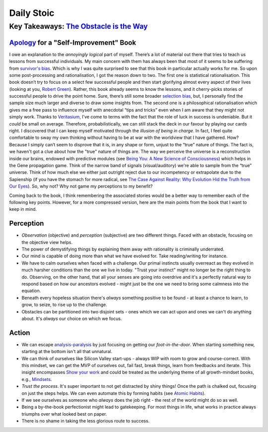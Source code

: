Daily Stoic
##########################################################################

Key Takeaways: `The Obstacle is the Way <https://www.goodreads.com/book/show/18668059-the-obstacle-is-the-way>`_
******************************************************************************************************************************************************

`Apology <https://en.wikipedia.org/wiki/Apology_(Plato)>`_ for a "Self-Improvement" Book
-----------------------------------------------------------------------------------------------

I owe an explanation to the *annoyingly logical* part of myself. There’s a lot of material out there that tries to teach us lessons from successful individuals. My main concern with them has always been that most of it seems to be suffering from `survivor's bias <https://en.wikipedia.org/wiki/Survivorship_bias>`_. Which is why I was quite surprised to see that this book in particular actually works for me. So upon some post-processing and rationalisation, I got the reason down to two. The first one is statistical rationalisation. This book doesn’t try to focus on a select few successful people and then start glorifying almost every aspect of their lives (looking at you, `Robert Green <https://www.goodreads.com/book/show/13589182-mastery>`_). Rather, this book already seems to know the lessons, and it cherry-picks stories of successful people to drive the point home. Sure, there’s still some broader `selection bias <https://en.wikipedia.org/wiki/Selection_bias>`_, but, I personally find the sample size much larger and diverse to draw some insights from. The second one is a philosophical rationalisation which gives me a free pass to influence myself with anecdotal “tips and tricks” even when I am aware that they might not simply work. Thanks to `Veritasium <https://www.veritasium.com/videos/2020/8/28/is-success-luck-or-hard-work>`_, I’ve come to terms with the fact that the role of luck in success is undeniable. But it *could* be small on average. Therefore, probabilistically, we can still stack the deck in our favour by playing our cards right. I discovered that I can keep myself motivated through the *illusion of being in charge*. In fact, I feel quite comfortable to sway my own thinking without having to be at war with the worldview that I have gathered. How? Because I simply can’t seem to disprove that it is, in any shape or form, unjust to the “true” nature of things. The fact is, we haven't got a clue about how the "true" nature of things are. The way we perceive the universe is a reconstruction inside our brains, endowed with predictive modules (see `Being You: A New Science of Consciousness <https://www.goodreads.com/book/show/53036979-being-you>`_) which helps in the Gene propagation game. Think of the narrow band of signals (visual/auditory) we're able to sample from the “true” universe. Think of how much else we either just outright reject due to our incompetency or extrapolate due to the Sapienship (if you have the stomach for more radical, see `The Case Against Reality: Why Evolution Hid the Truth from Our Eyes <https://www.goodreads.com/book/show/41817484-the-case-against-reality>`_). So, why not? Why not game my perceptions to my benefit?

Coming back to the book, I think remembering the associated stories would be a better way to remember each of the following key points. However, for a more compressed version, here are the main points from the book that I want to keep in mind.

Perception
--------------------------------------------------

* *Observation* (objective) and *perception* (subjective) are two different things. Faced with an obstacle, focusing on the objective view helps.
* The power of demystifying things by explaining them away with rationality is criminally underrated.
* Our mind is capable of doing more than what we have evolved for. Take reading/writing for instance.
* We have to calm ourselves when faced with a challenge. Our primal instincts usually overreact as they evolved in much harsher conditions than the one we live in today. "Trust your instinct" might no longer be the right thing to do. Observing, on the other hand, that all your senses are going into overdrive and it's a perfectly natural way to respond based on how our ancestors evolved - might just be the one we need to bring some calmness into the equation.
* Beneath every hopeless situation there's *always* something positive to be found - at least a chance to learn, to grow, to seize, to rise up to the challenge.
* Obstacles can be partitioned into two disjoint sets - ones which we can act upon and ones we can't do anything about. It's *always* our choice on which we focus.

Action
--------------------------------------------------

* We can escape `analysis-paralysis <https://en.wikipedia.org/wiki/Analysis_paralysis>`_ by just focusing on getting our *foot-in-the-door*. When starting something new, starting at the bottom isn't all that unnatural.
* We can think of ourselves like Silicon Valley start-ups - always WIP with room to grow and course-correct. With this mindset, we can get the MVP of ourselves out, fail fast, break things, learn from feedbacks and iterate. This insight encompasses `Show your work <https://www.goodreads.com/book/show/18290401-show-your-work>`_ and could be treated as the underlying theme of all growth-mindset books, e.g., `Mindsets <https://www.goodreads.com/book/show/40745.Mindset>`_.
* *Trust the process*. It's super important to not get distracted by shiny things! Once the path is chalked out, focusing on just the steps helps. We can even automate this by forming habits (see `Atomic Habits <https://www.goodreads.com/book/show/40121378-atomic-habits>`_).
* If we see ourselves as someone who *always* does the job right - the rest of the world might do so as well.
* Being a by-the-book perfectionist might lead to gatekeeping. For most things in life, what works in practice always triumphs over what looked best on paper.
* There is no shame in taking the less glorious route to success. 
